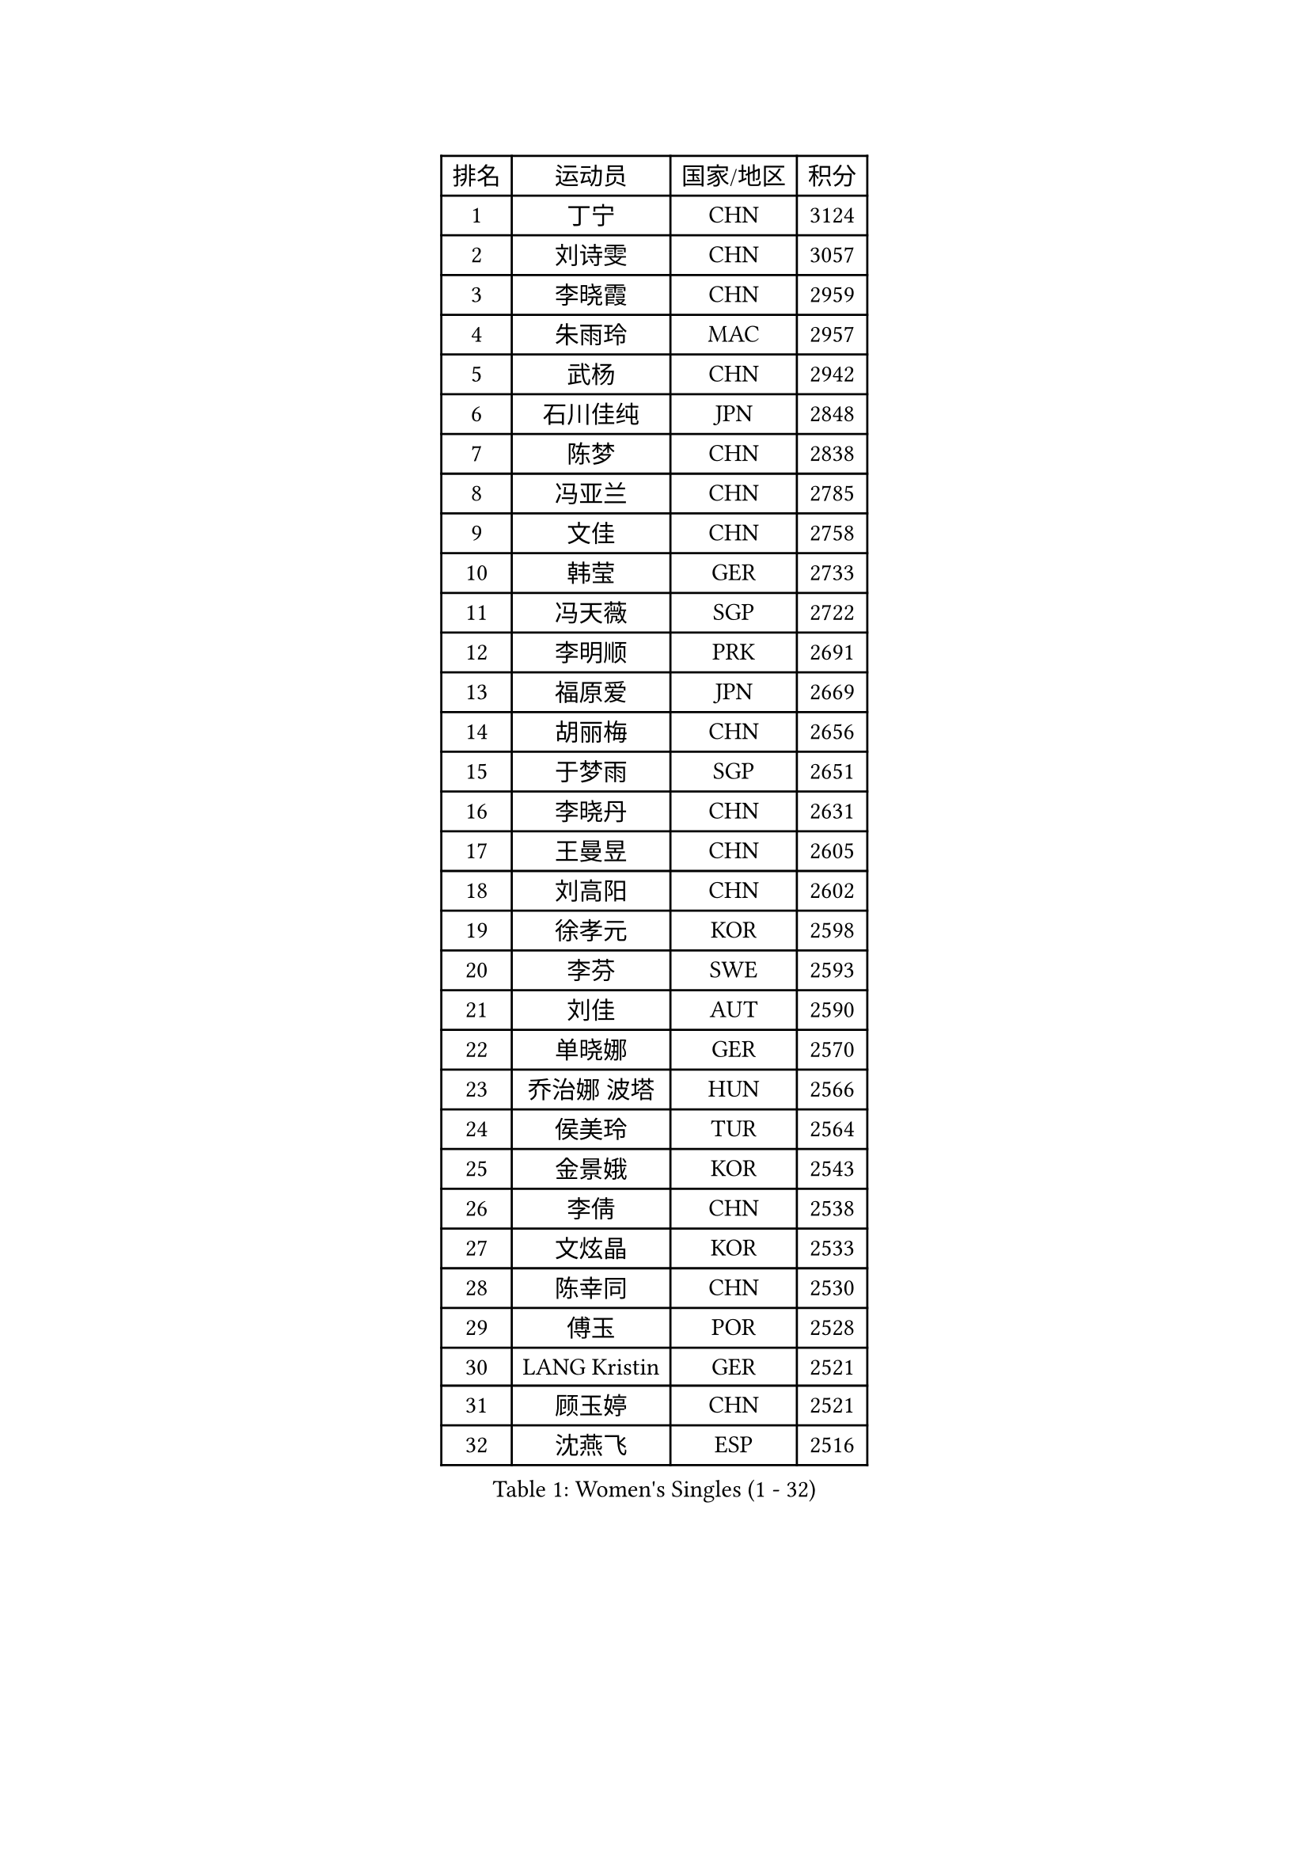 
#set text(font: ("Courier New", "NSimSun"))
#figure(
  caption: "Women's Singles (1 - 32)",
    table(
      columns: 4,
      [排名], [运动员], [国家/地区], [积分],
      [1], [丁宁], [CHN], [3124],
      [2], [刘诗雯], [CHN], [3057],
      [3], [李晓霞], [CHN], [2959],
      [4], [朱雨玲], [MAC], [2957],
      [5], [武杨], [CHN], [2942],
      [6], [石川佳纯], [JPN], [2848],
      [7], [陈梦], [CHN], [2838],
      [8], [冯亚兰], [CHN], [2785],
      [9], [文佳], [CHN], [2758],
      [10], [韩莹], [GER], [2733],
      [11], [冯天薇], [SGP], [2722],
      [12], [李明顺], [PRK], [2691],
      [13], [福原爱], [JPN], [2669],
      [14], [胡丽梅], [CHN], [2656],
      [15], [于梦雨], [SGP], [2651],
      [16], [李晓丹], [CHN], [2631],
      [17], [王曼昱], [CHN], [2605],
      [18], [刘高阳], [CHN], [2602],
      [19], [徐孝元], [KOR], [2598],
      [20], [李芬], [SWE], [2593],
      [21], [刘佳], [AUT], [2590],
      [22], [单晓娜], [GER], [2570],
      [23], [乔治娜 波塔], [HUN], [2566],
      [24], [侯美玲], [TUR], [2564],
      [25], [金景娥], [KOR], [2543],
      [26], [李倩], [CHN], [2538],
      [27], [文炫晶], [KOR], [2533],
      [28], [陈幸同], [CHN], [2530],
      [29], [傅玉], [POR], [2528],
      [30], [LANG Kristin], [GER], [2521],
      [31], [顾玉婷], [CHN], [2521],
      [32], [沈燕飞], [ESP], [2516],
    )
  )#pagebreak()

#set text(font: ("Courier New", "NSimSun"))
#figure(
  caption: "Women's Singles (33 - 64)",
    table(
      columns: 4,
      [排名], [运动员], [国家/地区], [积分],
      [33], [李倩], [POL], [2507],
      [34], [木子], [CHN], [2500],
      [35], [#text(gray, "ZHAO Yan")], [CHN], [2498],
      [36], [LI Chunli], [NZL], [2498],
      [37], [佩特丽莎 索尔佳], [GER], [2497],
      [38], [加藤美优], [JPN], [2495],
      [39], [KIM Hye Song], [PRK], [2491],
      [40], [李洁], [NED], [2489],
      [41], [陈思羽], [TPE], [2476],
      [42], [索菲亚 波尔卡诺娃], [AUT], [2464],
      [43], [NG Wing Nam], [HKG], [2463],
      [44], [PASKAUSKIENE Ruta], [LTU], [2463],
      [45], [梁夏银], [KOR], [2458],
      [46], [杨晓欣], [MON], [2458],
      [47], [LIU Xi], [CHN], [2449],
      [48], [杜凯琹], [HKG], [2448],
      [49], [平野早矢香], [JPN], [2447],
      [50], [石垣优香], [JPN], [2446],
      [51], [姜华珺], [HKG], [2446],
      [52], [妮娜 米特兰姆], [GER], [2444],
      [53], [陈可], [CHN], [2442],
      [54], [何卓佳], [CHN], [2441],
      [55], [RI Mi Gyong], [PRK], [2441],
      [56], [EKHOLM Matilda], [SWE], [2433],
      [57], [#text(gray, "ZHU Chaohui")], [CHN], [2432],
      [58], [田志希], [KOR], [2431],
      [59], [PARTYKA Natalia], [POL], [2431],
      [60], [ABE Megumi], [JPN], [2431],
      [61], [SOLJA Amelie], [AUT], [2429],
      [62], [李恩姬], [KOR], [2428],
      [63], [伊藤美诚], [JPN], [2425],
      [64], [佐藤瞳], [JPN], [2421],
    )
  )#pagebreak()

#set text(font: ("Courier New", "NSimSun"))
#figure(
  caption: "Women's Singles (65 - 96)",
    table(
      columns: 4,
      [排名], [运动员], [国家/地区], [积分],
      [65], [YOON Sunae], [KOR], [2418],
      [66], [LEE I-Chen], [TPE], [2417],
      [67], [伊丽莎白 萨玛拉], [ROU], [2415],
      [68], [MONTEIRO DODEAN Daniela], [ROU], [2415],
      [69], [VACENOVSKA Iveta], [CZE], [2414],
      [70], [PARK Youngsook], [KOR], [2414],
      [71], [PESOTSKA Margaryta], [UKR], [2413],
      [72], [SIBLEY Kelly], [ENG], [2411],
      [73], [张蔷], [CHN], [2411],
      [74], [FEHER Gabriela], [SRB], [2409],
      [75], [布里特 伊尔兰德], [NED], [2404],
      [76], [JIA Jun], [CHN], [2400],
      [77], [MADARASZ Dora], [HUN], [2399],
      [78], [KIM Jong], [PRK], [2399],
      [79], [MAEDA Miyu], [JPN], [2399],
      [80], [#text(gray, "YAMANASHI Yuri")], [JPN], [2397],
      [81], [若宫三纱子], [JPN], [2393],
      [82], [吴佳多], [GER], [2392],
      [83], [平野美宇], [JPN], [2391],
      [84], [李佼], [NED], [2390],
      [85], [李皓晴], [HKG], [2388],
      [86], [XIAN Yifang], [FRA], [2386],
      [87], [维多利亚 帕芙洛维奇], [BLR], [2384],
      [88], [倪夏莲], [LUX], [2384],
      [89], [早田希娜], [JPN], [2376],
      [90], [萨比亚 温特], [GER], [2376],
      [91], [#text(gray, "NONAKA Yuki")], [JPN], [2373],
      [92], [郑怡静], [TPE], [2372],
      [93], [LIU Xin], [CHN], [2371],
      [94], [PROKHOROVA Yulia], [RUS], [2370],
      [95], [GRZYBOWSKA-FRANC Katarzyna], [POL], [2369],
      [96], [伯纳黛特 斯佐科斯], [ROU], [2368],
    )
  )#pagebreak()

#set text(font: ("Courier New", "NSimSun"))
#figure(
  caption: "Women's Singles (97 - 128)",
    table(
      columns: 4,
      [排名], [运动员], [国家/地区], [积分],
      [97], [玛妮卡 巴特拉], [IND], [2366],
      [98], [浜本由惟], [JPN], [2359],
      [99], [SILVA Yadira], [MEX], [2359],
      [100], [CHOI Moonyoung], [KOR], [2359],
      [101], [GU Ruochen], [CHN], [2357],
      [102], [森田美咲], [JPN], [2357],
      [103], [TAN Wenling], [ITA], [2354],
      [104], [RAKOVAC Lea], [CRO], [2352],
      [105], [LIN Ye], [SGP], [2350],
      [106], [LI Xue], [FRA], [2349],
      [107], [SHENG Dandan], [CHN], [2344],
      [108], [PENKAVOVA Katerina], [CZE], [2342],
      [109], [SO Eka], [JPN], [2341],
      [110], [LOVAS Petra], [HUN], [2336],
      [111], [李佳燚], [CHN], [2335],
      [112], [伊莲 埃万坎], [GER], [2335],
      [113], [张安], [USA], [2334],
      [114], [PARK Seonghye], [KOR], [2334],
      [115], [#text(gray, "DRINKHALL Joanna")], [ENG], [2332],
      [116], [车晓曦], [CHN], [2331],
      [117], [ERDELJI Anamaria], [SRB], [2329],
      [118], [TIKHOMIROVA Anna], [RUS], [2329],
      [119], [森樱], [JPN], [2326],
      [120], [帖雅娜], [HKG], [2326],
      [121], [KREKINA Svetlana], [RUS], [2324],
      [122], [WANG Chen], [CHN], [2321],
      [123], [IACOB Camelia], [ROU], [2319],
      [124], [ZHOU Yihan], [SGP], [2317],
      [125], [NG Sock Khim], [MAS], [2316],
      [126], [MATSUDAIRA Shiho], [JPN], [2314],
      [127], [#text(gray, "石贺净")], [KOR], [2307],
      [128], [KRAVCHENKO Marina], [ISR], [2303],
    )
  )